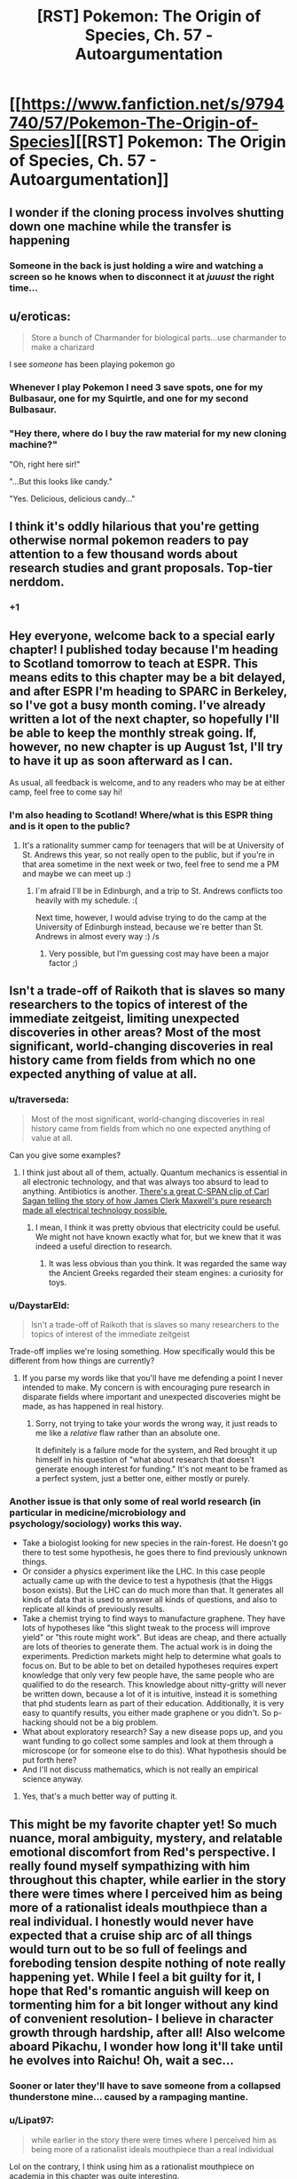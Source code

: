 #+TITLE: [RST] Pokemon: The Origin of Species, Ch. 57 - Autoargumentation

* [[https://www.fanfiction.net/s/9794740/57/Pokemon-The-Origin-of-Species][[RST] Pokemon: The Origin of Species, Ch. 57 - Autoargumentation]]
:PROPERTIES:
:Author: DaystarEld
:Score: 95
:DateUnix: 1530342691.0
:DateShort: 2018-Jun-30
:END:

** I wonder if the cloning process involves shutting down one machine while the transfer is happening
:PROPERTIES:
:Author: MaddoScientisto
:Score: 33
:DateUnix: 1530348261.0
:DateShort: 2018-Jun-30
:END:

*** Someone in the back is just holding a wire and watching a screen so he knows when to disconnect it at /juuust/ the right time...
:PROPERTIES:
:Author: DaystarEld
:Score: 25
:DateUnix: 1530375987.0
:DateShort: 2018-Jun-30
:END:


** u/eroticas:
#+begin_quote
  Store a bunch of Charmander for biological parts...use charmander to make a charizard
#+end_quote

I see /someone/ has been playing pokemon go
:PROPERTIES:
:Author: eroticas
:Score: 33
:DateUnix: 1530372650.0
:DateShort: 2018-Jun-30
:END:

*** Whenever I play Pokemon I need 3 save spots, one for my Bulbasaur, one for my Squirtle, and one for my second Bulbasaur.
:PROPERTIES:
:Author: agree-with-you
:Score: 13
:DateUnix: 1530372652.0
:DateShort: 2018-Jun-30
:END:


*** "Hey there, where do I buy the raw material for my new cloning machine?"

"Oh, right here sir!"

"...But this looks like candy."

"Yes. Delicious, delicious candy..."
:PROPERTIES:
:Author: DaystarEld
:Score: 3
:DateUnix: 1530797635.0
:DateShort: 2018-Jul-05
:END:


** I think it's oddly hilarious that you're getting otherwise normal pokemon readers to pay attention to a few thousand words about research studies and grant proposals. Top-tier nerddom.
:PROPERTIES:
:Author: GaBeRockKing
:Score: 17
:DateUnix: 1530506089.0
:DateShort: 2018-Jul-02
:END:

*** +1
:PROPERTIES:
:Author: Ceres_Golden_Cross
:Score: 3
:DateUnix: 1530667190.0
:DateShort: 2018-Jul-04
:END:


** Hey everyone, welcome back to a special early chapter! I published today because I'm heading to Scotland tomorrow to teach at ESPR. This means edits to this chapter may be a bit delayed, and after ESPR I'm heading to SPARC in Berkeley, so I've got a busy month coming. I've already written a lot of the next chapter, so hopefully I'll be able to keep the monthly streak going. If, however, no new chapter is up August 1st, I'll try to have it up as soon afterward as I can.

As usual, all feedback is welcome, and to any readers who may be at either camp, feel free to come say hi!
:PROPERTIES:
:Author: DaystarEld
:Score: 18
:DateUnix: 1530342713.0
:DateShort: 2018-Jun-30
:END:

*** I'm also heading to Scotland! Where/what is this ESPR thing and is it open to the public?
:PROPERTIES:
:Score: 7
:DateUnix: 1530346964.0
:DateShort: 2018-Jun-30
:END:

**** It's a rationality summer camp for teenagers that will be at University of St. Andrews this year, so not really open to the public, but if you're in that area sometime in the next week or two, feel free to send me a PM and maybe we can meet up :)
:PROPERTIES:
:Author: DaystarEld
:Score: 9
:DateUnix: 1530347341.0
:DateShort: 2018-Jun-30
:END:

***** I´m afraid I´ll be in Edinburgh, and a trip to St. Andrews conflicts too heavily with my schedule. :(

Next time, however, I would advise trying to do the camp at the University of Edinburgh instead, because we´re better than St. Andrews in almost every way :) /s
:PROPERTIES:
:Score: 3
:DateUnix: 1530399826.0
:DateShort: 2018-Jul-01
:END:

****** Very possible, but I'm guessing cost may have been a major factor ;)
:PROPERTIES:
:Author: DaystarEld
:Score: 2
:DateUnix: 1530797242.0
:DateShort: 2018-Jul-05
:END:


** Isn't a trade-off of Raikoth that is slaves so many researchers to the topics of interest of the immediate zeitgeist, limiting unexpected discoveries in other areas? Most of the most significant, world-changing discoveries in real history came from fields from which no one expected anything of value at all.
:PROPERTIES:
:Author: Trips-Over-Tail
:Score: 15
:DateUnix: 1530396594.0
:DateShort: 2018-Jul-01
:END:

*** u/traverseda:
#+begin_quote
  Most of the most significant, world-changing discoveries in real history came from fields from which no one expected anything of value at all.
#+end_quote

Can you give some examples?
:PROPERTIES:
:Author: traverseda
:Score: 5
:DateUnix: 1530401083.0
:DateShort: 2018-Jul-01
:END:

**** I think just about all of them, actually. Quantum mechanics is essential in all electronic technology, and that was always too absurd to lead to anything. Antibiotics is another. [[https://youtu.be/2dxsLFH0c20][There's a great C-SPAN clip of Carl Sagan telling the story of how James Clerk Maxwell's pure research made all electrical technology possible.]]
:PROPERTIES:
:Author: Trips-Over-Tail
:Score: 12
:DateUnix: 1530401812.0
:DateShort: 2018-Jul-01
:END:

***** I mean, I think it was pretty obvious that electricity could be useful. We might not have known exactly what for, but we knew that it was indeed a useful direction to research.
:PROPERTIES:
:Author: traverseda
:Score: 3
:DateUnix: 1530404586.0
:DateShort: 2018-Jul-01
:END:

****** It was less obvious than you think. It was regarded the same way the Ancient Greeks regarded their steam engines: a curiosity for toys.
:PROPERTIES:
:Author: Trips-Over-Tail
:Score: 12
:DateUnix: 1530404762.0
:DateShort: 2018-Jul-01
:END:


*** u/DaystarEld:
#+begin_quote
  Isn't a trade-off of Raikoth that is slaves so many researchers to the topics of interest of the immediate zeitgeist
#+end_quote

Trade-off implies we're losing something. How specifically would this be different from how things are currently?
:PROPERTIES:
:Author: DaystarEld
:Score: 6
:DateUnix: 1530797400.0
:DateShort: 2018-Jul-05
:END:

**** If you parse my words like that you'll have me defending a point I never intended to make. My concern is with encouraging pure research in disparate fields where important and unexpected discoveries might be made, as has happened in real history.
:PROPERTIES:
:Author: Trips-Over-Tail
:Score: 1
:DateUnix: 1530798534.0
:DateShort: 2018-Jul-05
:END:

***** Sorry, not trying to take your words the wrong way, it just reads to me like a /relative/ flaw rather than an absolute one.

It definitely is a failure mode for the system, and Red brought it up himself in his question of "what about research that doesn't generate enough interest for funding." It's not meant to be framed as a perfect system, just a better one, either mostly or purely.
:PROPERTIES:
:Author: DaystarEld
:Score: 3
:DateUnix: 1530804961.0
:DateShort: 2018-Jul-05
:END:


*** Another issue is that only some of real world research (in particular in medicine/microbiology and psychology/sociology) works this way.

- Take a biologist looking for new species in the rain-forest. He doesn't go there to test some hypothesis, he goes there to find previously unknown things.
- Or consider a physics experiment like the LHC. In this case people actually came up with the device to test a hypothesis (that the Higgs boson exists). But the LHC can do much more than that. It generates all kinds of data that is used to answer all kinds of questions, and also to replicate all kinds of previously results.
- Take a chemist trying to find ways to manufacture graphene. They have lots of hypotheses like "this slight tweak to the process will improve yield" or "this route might work". But ideas are cheap, and there actually are lots of theories to generate them. The actual work is in doing the experiments. Prediction markets might help to determine what goals to focus on. But to be able to bet on detailed hypotheses requires expert knowledge that only very few people have, the same people who are qualified to do the research. This knowledge about nitty-gritty will never be written down, because a lot of it is intuitive, instead it is something that phd students learn as part of their education. Additionally, it is very easy to quantify results, you either made graphene or you didn't. So p-hacking should not be a big problem.
- What about exploratory research? Say a new disease pops up, and you want funding to go collect some samples and look at them through a microscope (or for someone else to do this). What hypothesis should be put forth here?
- And I'll not discuss mathematics, which is not really an empirical science anyway.
:PROPERTIES:
:Author: twanvl
:Score: 3
:DateUnix: 1530883526.0
:DateShort: 2018-Jul-06
:END:

**** Yes, that's a much better way of putting it.
:PROPERTIES:
:Author: Trips-Over-Tail
:Score: 2
:DateUnix: 1530899202.0
:DateShort: 2018-Jul-06
:END:


** This might be my favorite chapter yet! So much nuance, moral ambiguity, mystery, and relatable emotional discomfort from Red's perspective. I really found myself sympathizing with him throughout this chapter, while earlier in the story there were times where I perceived him as being more of a rationalist ideals mouthpiece than a real individual. I honestly would never have expected that a cruise ship arc of all things would turn out to be so full of feelings and foreboding tension despite nothing of note really happening yet. While I feel a bit guilty for it, I hope that Red's romantic anguish will keep on tormenting him for a bit longer without any kind of convenient resolution- I believe in character growth through hardship, after all! Also welcome aboard Pikachu, I wonder how long it'll take until he evolves into Raichu! Oh, wait a sec...
:PROPERTIES:
:Author: Golden_Magician
:Score: 15
:DateUnix: 1530367104.0
:DateShort: 2018-Jun-30
:END:

*** Sooner or later they'll have to save someone from a collapsed thunderstone mine... caused by a rampaging mantine.
:PROPERTIES:
:Author: Trips-Over-Tail
:Score: 5
:DateUnix: 1530396415.0
:DateShort: 2018-Jul-01
:END:


*** u/Lipat97:
#+begin_quote
  while earlier in the story there were times where I perceived him as being more of a rationalist ideals mouthpiece than a real individual
#+end_quote

Lol on the contrary, I think using him as a rationalist mouthpiece on academia in this chapter was quite interesting.
:PROPERTIES:
:Author: Lipat97
:Score: 3
:DateUnix: 1530629700.0
:DateShort: 2018-Jul-03
:END:


** Man, where do you get, uh, how to explain approaching groups and stuff like that from? That stuff's super nicely explained.
:PROPERTIES:
:Author: Cariyaga
:Score: 14
:DateUnix: 1530402671.0
:DateShort: 2018-Jul-01
:END:

*** Personal experience, reading other stories where group dynamics are described. Maybe other things.
:PROPERTIES:
:Author: Olielle
:Score: 1
:DateUnix: 1532790567.0
:DateShort: 2018-Jul-28
:END:


** [deleted]
:PROPERTIES:
:Score: 11
:DateUnix: 1530365920.0
:DateShort: 2018-Jun-30
:END:

*** That's part of the plot, isn't it? That prominent scientists related to that have been disappeared to fuel Giovanni's plot.
:PROPERTIES:
:Author: ketura
:Score: 15
:DateUnix: 1530369286.0
:DateShort: 2018-Jun-30
:END:

**** [deleted]
:PROPERTIES:
:Score: 6
:DateUnix: 1530371378.0
:DateShort: 2018-Jun-30
:END:

***** In our world it seems like lab cloning = easy, digitized cloning = hard. In Pokemon world the skill tree is set up differently. No big deal.
:PROPERTIES:
:Author: WalterTFD
:Score: 6
:DateUnix: 1530473461.0
:DateShort: 2018-Jul-02
:END:


*** I always just imagine that their world's tech tree is different than ours. Cloning in a lab exists, but it's very new, despite their computers being leagues beyond us. Different priorities giving rise to different focuses, and all that, and meanwhile Giovanni is snatching up scientists who might be intested in it, like Ketura said.
:PROPERTIES:
:Author: DaystarEld
:Score: 12
:DateUnix: 1530374284.0
:DateShort: 2018-Jun-30
:END:


** Figured there'd be something along these lines popping up. If things can be constructed via pokeball/container, no reason why a living being can't be.

I do wonder how psychic interference/stimuli will work out in the case of cloned pokemon. IIRC the only abilities that have been shown so far are all sensory and communication based, so if there's some kind of body snatching/controlling ability some psychics can use then it might be possible to shape a clone's brain to basically build a mind. It would probably be way less effective than a natural born pokemon, but it's something interesting to think about at least.
:PROPERTIES:
:Author: HeroOfOldIron
:Score: 9
:DateUnix: 1530348682.0
:DateShort: 2018-Jun-30
:END:


** Let's begin, shall we?

#+begin_quote
  This time the options are all plant pokemon
#+end_quote

For some reason, I never thought of eating plant pokemon. I imagined they had cheaper regular plants

#+begin_quote
  Leaf takes his hand, warmth spreading from the contact all the way up his arm and through his chest 
#+end_quote

On point as always

So leaf is giving social advice is cute. And the fact that I'm finding the lessons usefull to me, is worring

#+begin_quote
  "See if you can find your own group to infiltrate."
#+end_quote

No! Don't let me - I mean - him alone to socialize! He won't survive!

#+begin_quote
  Yes Future Red, but I currently have no control over my legs as the thought occurs that dying of awkwardness may be impossible, but suicide as a cure for awkwardness is not.
#+end_quote

So, my empathy towards Red is reaching a point I didn't thought possible

#+begin_quote
  You fools, you've DOOMED US ALL!
#+end_quote

...is this a reference to SAO abridged? More likely SAOA was referencing a movie now that I think of it

#+begin_quote
  or from his knowledge of what was just touching it. 
#+end_quote

So childish, I love it

#+begin_quote
  this is a boat after all,
#+end_quote

HAH, this story creates memes now

#+begin_quote
  should also be able to be copied
#+end_quote

Daystar, you are a madman. You are actually going to canonize the emerald glitch

#+begin_quote
  fairly mindless way
#+end_quote

Ohhhh. So they weren't able to copy the psywhatever

#+begin_quote
  he just went through a battery of tests.
#+end_quote

That was a intence sequence indeed. I enjoyed it quite a lot. Well developed

#+begin_quote
  Or scream
#+end_quote

Maybe her pokemon rights ideals are clashing? I wonder how different you could consider eating this charizard from artificial meat

#+begin_quote
  They probably just put together something impressive enough to show for investors.
#+end_quote

Leaf is shooting very strong points. Enough to make me feel troubled

#+begin_quote
  and not eventually get upset at being stuck with one?
#+end_quote

One moral dilema after another. I'm liking the tone of this chapter

#+begin_quote
  Hi... Paul
#+end_quote

And back to the memes. Nice tempo

#+begin_quote
  Check my room?" Red asks as he suddenly sends his powers out toward Pichu, 
#+end_quote

I love how we have shifted from the deep moral questions to two children hiding their misbehaviour from an adult. Tense in a completely different, more naive way. Great job Daystar.

#+begin_quote
  and Red turns to see her blushing furiously. It makes her look particularly pretty.
#+end_quote

Cute leaf best leaf

#+begin_quote
  Red... you are the worst liar
#+end_quote

Yes. Yes he is.

#+begin_quote
  "I refuse to feel bad about that." "You left the TV on?"
#+end_quote

Their silly moments together are nice

#+begin_quote
  pikachu
#+end_quote

I'm going to miss the smol mouse

Also amazing chapter. Maybe one of my favourites, for completely different reasons than the others. Keep up the great work!
:PROPERTIES:
:Author: Ceres_Golden_Cross
:Score: 8
:DateUnix: 1530666844.0
:DateShort: 2018-Jul-04
:END:

*** I know this is a month late, but could you enlighten me regarding the 'boat' and the 'Paul' memes? I am completely oblivious as to what you are referencing.
:PROPERTIES:
:Author: Throwitover9000
:Score: 1
:DateUnix: 1533471389.0
:DateShort: 2018-Aug-05
:END:

**** The first day in the ship, red and leaf ask an employee for peemission to train their pokemon in the ship. Said employee, Paul, is shocked that someone os even making such request. When they insist, his answer is "Sir, this is a BOAT" and for some reason, many readers found this moment hilarious, to the point of discussing if that sentence implied ingignation, shock, anger, or all of them
:PROPERTIES:
:Author: Ceres_Golden_Cross
:Score: 1
:DateUnix: 1533471862.0
:DateShort: 2018-Aug-05
:END:


** New chapter = happiness

Well, better open my notes app
:PROPERTIES:
:Author: Ceres_Golden_Cross
:Score: 7
:DateUnix: 1530378138.0
:DateShort: 2018-Jun-30
:END:


** So. Refresh my memory. What role, if they exist, do Porygon have?
:PROPERTIES:
:Author: jldew
:Score: 4
:DateUnix: 1530489616.0
:DateShort: 2018-Jul-02
:END:

*** [deleted]
:PROPERTIES:
:Score: 2
:DateUnix: 1530508981.0
:DateShort: 2018-Jul-02
:END:

**** Okay. Part of me wanted to say we touched on them at Bill's and I wasn't entirely sure.
:PROPERTIES:
:Author: jldew
:Score: 2
:DateUnix: 1530521823.0
:DateShort: 2018-Jul-02
:END:


** Typo thread!
:PROPERTIES:
:Author: DaystarEld
:Score: 3
:DateUnix: 1530342785.0
:DateShort: 2018-Jun-30
:END:

*** u/rationalidurr:
#+begin_quote
  "She's a cynic," Rick tells Rued
#+end_quote

Ah my favorite Character Rued, truly i enjoy his perspective and insight!
:PROPERTIES:
:Author: rationalidurr
:Score: 10
:DateUnix: 1530347691.0
:DateShort: 2018-Jun-30
:END:

**** Pre-flight fixed, thanks!
:PROPERTIES:
:Author: DaystarEld
:Score: 2
:DateUnix: 1530375950.0
:DateShort: 2018-Jun-30
:END:


*** u/sicutumbo:
#+begin_quote
  "Yeah?" Leaf asks from behind him, sounding surprised.

  "Yeah. But I also think we might have drifted off point, a little... I was curious to know, what if we forget about this technology as it currently exists and talk about the ideal? Maybe we disagree less than it seems, philosophically."

  "Maybe." Red turns onto the next track in time to see Leaf's buneary simply hopping straight over both couches at once, its ears just missing the ceiling. "What did you have in mind?"

  "Well, if we could just collect a bunch of dead matter for the elements and work out the algorithms to perfectly duplicate a pokemon, carbon, hydrogen and oxygen will get you most of the way there for most---"

  "People aren't going to want most pokemon, they're going to want the rare and powerful ones. You think most people have a ton of iron lying around to turn into a steelix?"
#+end_quote

It's not very clear who is saying what in this exchange. Leaf is saying the first line, the second is a reply to that, and then Red is replying to what he just said?
:PROPERTIES:
:Author: sicutumbo
:Score: 5
:DateUnix: 1530409886.0
:DateShort: 2018-Jul-01
:END:

**** Not OP, just butting in with a comment. Unless the first part of dialogue ends with a comma and the next part includes a verb denoting speech (e.g. "said"), the part in the middle is its own standalone narration with no direct relation to the spoken dialogue. Though, I can definitely sympathize with how the arrangement of names not conforming to the expected pattern throws the reader in for a loop.
:PROPERTIES:
:Author: AKAAkira
:Score: 2
:DateUnix: 1530669713.0
:DateShort: 2018-Jul-04
:END:


**** Fixed, thanks!
:PROPERTIES:
:Author: DaystarEld
:Score: 1
:DateUnix: 1531750207.0
:DateShort: 2018-Jul-16
:END:


*** [deleted]
:PROPERTIES:
:Score: 3
:DateUnix: 1530361526.0
:DateShort: 2018-Jun-30
:END:

**** Fixed!
:PROPERTIES:
:Author: DaystarEld
:Score: 2
:DateUnix: 1530375960.0
:DateShort: 2018-Jun-30
:END:


*** u/KnickersInAKnit:
#+begin_quote
  training pokemon justs became
#+end_quote

just

#+begin_quote
  as thinking of unfeeling
#+end_quote

of to and/or

#+begin_quote
  buneary a knut
#+end_quote

I checked Bulbapedia but knut turns up nothing. Regular nut?

CONGRATS PICHU!
:PROPERTIES:
:Author: KnickersInAKnit
:Score: 3
:DateUnix: 1530465756.0
:DateShort: 2018-Jul-01
:END:

**** Fixed, thanks :)
:PROPERTIES:
:Author: DaystarEld
:Score: 1
:DateUnix: 1531750308.0
:DateShort: 2018-Jul-16
:END:


*** u/appropriate-username:
#+begin_quote
  "And of course the more of those there are, the more researcher will manipulate
#+end_quote

*researchers
:PROPERTIES:
:Author: appropriate-username
:Score: 2
:DateUnix: 1530490540.0
:DateShort: 2018-Jul-02
:END:

**** Fixed, thanks!
:PROPERTIES:
:Author: DaystarEld
:Score: 2
:DateUnix: 1531750827.0
:DateShort: 2018-Jul-16
:END:


*** , and all of which do indeed/, all of which do indeed

leads the conversation to onward/leads the conversation onward

kid who kid caught/kid who caught

to take his mind,/to occupy his mind,

time to for the one/time for the one

cacophany/cacophony

oppenneness/openness

in preparation of meeting/in preparation for meeting

" Artificial - extra space

each pokemon as individual/each pokemon as an individual

act in part with what's best/act in part for what's best
:PROPERTIES:
:Author: thrawnca
:Score: 2
:DateUnix: 1530792148.0
:DateShort: 2018-Jul-05
:END:

**** All fixed, thank you!
:PROPERTIES:
:Author: DaystarEld
:Score: 1
:DateUnix: 1531751439.0
:DateShort: 2018-Jul-16
:END:


** Okay so first off, it seems to me that Raikoth is more of your suggestion for the real world rather than something actually having to do with the plot. Nonetheless, I do think it opens up an interesting discussion on the topic.

First off, I think the proposal of having other people perform your suggested experiments is a bit flawed. A lot of research takes multiple attempts and multiple hypotheses to be successful. For example, if your goal is to create a chemical that turns Charmanders blue, you would need to test multiple mixtures and dosages of various different chemicals. So it really doesn't work for things like the millenium problems, IE the 7 math problems that some school said "We'll give a million dollars to the first person who solves one of these problems". It might work for sociological studies. However, a simpler solution would be to have experiments be routinely reproduced (which is ideally what should be happening right now).

Personally, my biggest problem with academia is not the quality of their information, but their willingness to actually spread that information. We are literally in the Information Age. There has never been more of a desire for people to know what the fuck they're talking about. The problem is that the people with the most quality information, the people who actually do research in their fields and know what's going on, are not willing to spread that information. You can't get mad that people are following shoddy information about climate change when they are doing nothing to make their own information available to the every day person. We don't have biology professors manning Tumblr blogs that keep us up to date with are frequent breakthroughs in genetic research. We don't have philosophy professors writing reddit posts explaining in layman terms the ins and outs of Nietzchian philosophy. We don't have a climate change database outlining the various studies and inventions in that field in a way that the normal person can follow along. The two examples we do have of academics putting their input on a subject, Askhistorians and Askscience, are absolutely fantastic. But those two subs don't cover everything, they only cover what there's an interest in (which is also a problem with your betting suggestion), they don't provide a strong database (although askhistorians tries to), and they don't really keep up with updates (if there's a breakthrough in a certain scientific field, it's doubtful it would be covered on askscience).

And it's not like people are unwilling to learn. Whenever a professor shows up on the internet, they get quite a following. I highly doubt [[https://www.facebook.com/thekarenbrown/posts/10215764784460167][this facebook post]] on immigration would get half the attention it did if the author didn't mention that she was a professor in the opening paragraph. Piero Scaruffi, who's actual profession is performing lectures at Stanford and Harvard on cognitive science and artificial intelligence, is very well known among music fans for his exceptionally controversial opinions. And probably even more notable is Jordan Peterson. His fame has the same roots as Tomi Laren and Milo Yiannopolus, ya know the people who acted like bashing political correctness was some revolutionary concept, but his fame has proven to be much more sustainable. The people are starving to hear some actual intelligence in the cluster fuck of stupid that is the internet. It's time people with the actual power to do so actually go ahead and do it.
:PROPERTIES:
:Author: Lipat97
:Score: 2
:DateUnix: 1530632763.0
:DateShort: 2018-Jul-03
:END:

*** Definitely agree that information should be more widespread and accessible. The pokemon world already sort of has that cultural achievement, at least when it comes to pokemon, with the availability of pokedex. But even then there are some secrets, and there will always be incentives to keep information hidden, either for personal benefit or just as part of the system that funds its creation or vetting.
:PROPERTIES:
:Author: DaystarEld
:Score: 1
:DateUnix: 1531752047.0
:DateShort: 2018-Jul-16
:END:


** Cloning? Leaf would totally shove red into a machine and get a more romantic version of him.

Also: Leaf oughta do something 'bout protein. At that rate Red's gonna end up with Sabrina.

Pikachu evolving? Can't wait 'til Red says "Pikachu, use Thunderbolt!".

#+begin_quote
  Once they and their pokemon are tired out, they decide to try some of the assorted drinks from the room's bar. Leaf opens one of the miniature liquor bottles, some kind of plum flavored rice wine that they both take turns sipping and making faces at as they try to acclimate to the taste. Red's lips tingle each time they touch the bottle mouth, and he's not sure if it's from the alcohol or from his knowledge of what was just touching it. Soon his cheeks feel flushed, which he's pretty sure is <em>not</em> from the alcohol. Or not exclusively, anyway.
#+end_quote

Trying hard for that lemon tag arentch'a.

Unrelated news: nobody noticed that the Alolan forms fanart of the gen 1 kids had Leaf drinking /lemon/ juice. [[https://danbooru.donmai.us/posts/2528236]] (NSFW)

Trivia time: what would happen if Articuno and Moltres decide to roost at the same place? Would Moltres set fire to an ice chicken? Moltres turns into blue fire? Zapdos decides to intervene because of a type advantage?
:PROPERTIES:
:Author: noimnotgreedy
:Score: 3
:DateUnix: 1531250115.0
:DateShort: 2018-Jul-10
:END:


** Just have to ask cuz i keep forgetting, will we see the spectacular Team Rocket from anime make an appearance in this fic? Complete with a suspiciously silent Meowth!
:PROPERTIES:
:Author: rationalidurr
:Score: 4
:DateUnix: 1530351709.0
:DateShort: 2018-Jun-30
:END:

*** Nah, was never a fan of the Team Rocket Trio, and they didn't show up in the games except Yellow, which follows the anime, so I'm ignoring them unless I can think of some reason to include them.
:PROPERTIES:
:Author: DaystarEld
:Score: 7
:DateUnix: 1530398442.0
:DateShort: 2018-Jul-01
:END:

**** I feel like the anime version of Team Rocket, re-imagined as scientists trying to impress Giovanni, rather than grunts with the same role, would be only characters I can see being foolish enough to use stolen cloning tech and try and solve the "absent mind problem" in some genius but shortsighted way that ultimately ends up creating a Pokemon with a human like brain.

Why go through the trouble of laboriously growing a human-pokemon hybrid, when you can use this reconstruction technology to essentially "insert" a human-like brain into a Pokemon body (ignoring how complex actually doing this would be, of course)? Only this time, instead of a potential psychic god, James and Jessie end of creating a snarky Meowth that is essentially a weak, pacifistic, walking existential crisis.
:PROPERTIES:
:Score: 21
:DateUnix: 1530399706.0
:DateShort: 2018-Jul-01
:END:

***** I would love to see this as a parody spin-off.
:PROPERTIES:
:Author: LucidityWaver
:Score: 8
:DateUnix: 1530484709.0
:DateShort: 2018-Jul-02
:END:


***** I want to read this tbh.
:PROPERTIES:
:Author: The_Magus_199
:Score: 4
:DateUnix: 1530559124.0
:DateShort: 2018-Jul-02
:END:


**** Does that mean we might see the Hitler Youth version of Team Rocket from the games?
:PROPERTIES:
:Author: Trips-Over-Tail
:Score: 3
:DateUnix: 1530403359.0
:DateShort: 2018-Jul-01
:END:


** I've come soliciting help from people who have finished the chapter:

I've stopped reading at the problem about =the story of how General Hideyoshi fooled the Mori clan's undefeated psychic warlord at Himeji Castle into falsely believing that he was surrendering?=. I don't want to read on and =admit to ignorance without at least trying to figure out the answer=. But I must ask before hand - is it even possible for me to work out the answer? And important follow-up question - does it rely on mechanics of the story so far, or if I happened to know a perfect psychic in our real world (no Pokemon world), would it work there too?
:PROPERTIES:
:Author: PM_me_couchsurfing
:Score: 2
:DateUnix: 1533165248.0
:DateShort: 2018-Aug-02
:END:

